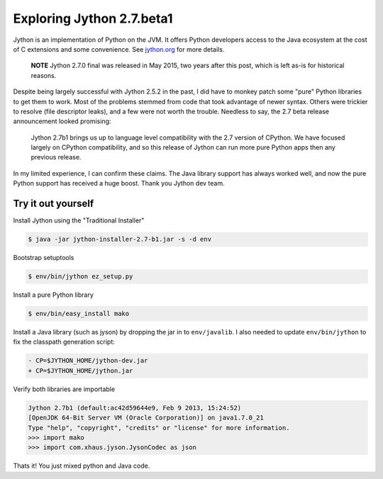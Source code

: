 Exploring Jython 2.7.beta1
==========================

.. categories:: python

Jython is an implementation of Python on the JVM. It offers Python developers
access to the Java ecosystem at the cost of C extensions and some convenience.
See `jython.org <http://jython.org>`_ for more details.

   **NOTE** Jython 2.7.0 final was released in May 2015, two years after this
   post, which is left as-is for historical reasons.

Despite being largely successful with Jython 2.5.2 in the past, I did have to
monkey patch some "pure" Python libraries to get them to work.  Most of the
problems stemmed from code that took advantage of newer syntax.  Others were
trickier to resolve (file descriptor leaks), and a few were not worth the
trouble.  Needless to say, the 2.7 beta release announcement looked promising:

   Jython 2.7b1 brings us up to language level compatibility with the 2.7
   version of CPython. We have focused largely on CPython compatibility, and so
   this release of Jython can run more pure Python apps then any previous
   release.

In my limited experience, I can confirm these claims.  The Java library support
has always worked well, and now the pure Python support has received a huge
boost.  Thank you Jython dev team.

Try it out yourself
--------------------

Install Jython using the "Traditional Installer"

.. code-block:: console

    $ java -jar jython-installer-2.7-b1.jar -s -d env

Bootstrap setuptools

.. code-block:: console

    $ env/bin/jython ez_setup.py 

Install a pure Python library

.. code-block:: console

    $ env/bin/easy_install mako

Install a Java library (such as jyson) by dropping the jar in to
``env/javalib``.  I also needed to update ``env/bin/jython`` to fix the
classpath generation script:

.. code-block:: diff

    - CP=$JYTHON_HOME/jython-dev.jar
    + CP=$JYTHON_HOME/jython.jar

Verify both libraries are importable

.. code-block:: pycon

    Jython 2.7b1 (default:ac42d59644e9, Feb 9 2013, 15:24:52) 
    [OpenJDK 64-Bit Server VM (Oracle Corporation)] on java1.7.0_21
    Type "help", "copyright", "credits" or "license" for more information.
    >>> import mako
    >>> import com.xhaus.jyson.JysonCodec as json

Thats it!  You just mixed python and Java code.

